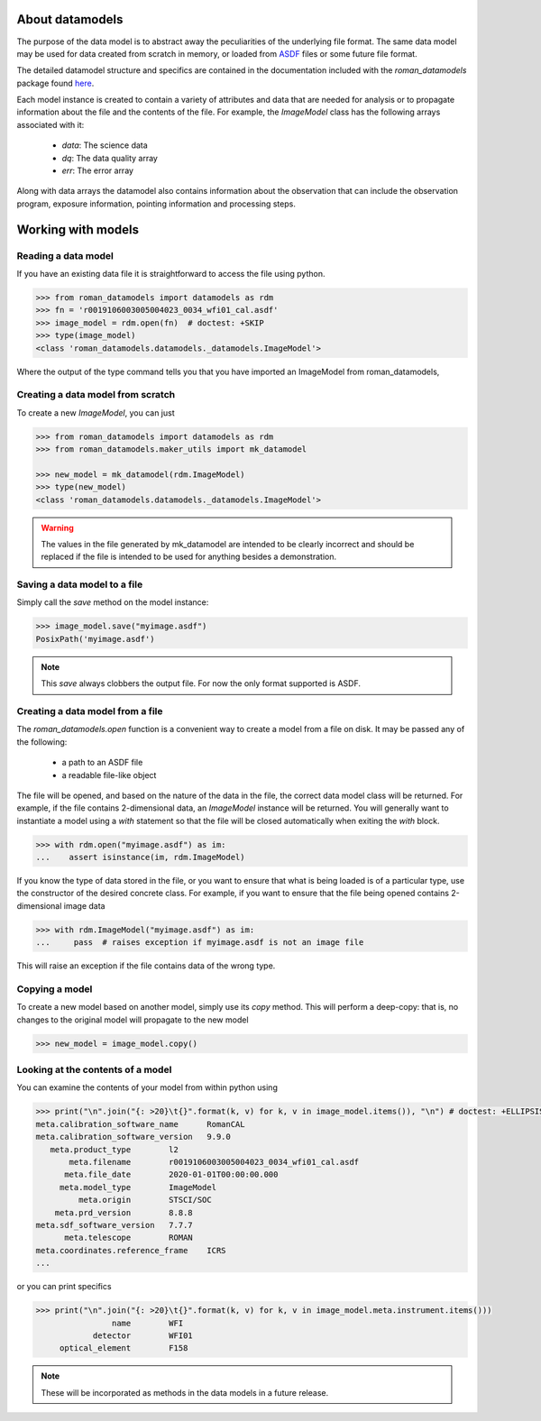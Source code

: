 .. _datamodels:

About datamodels
================

The purpose of the data model is to abstract away the peculiarities of
the underlying file format.  The same data model may be used for data
created from scratch in memory, or loaded from
`ASDF <https://asdf-standard.readthedocs.io/>`_ files or some future file format.

The detailed datamodel structure and specifics are contained in the
documentation included with the `roman_datamodels` package found `here <https://roman-datamodels.readthedocs.io/en/latest/>`_.

Each model instance is created to contain a variety of attributes and data that
are needed for analysis or to propagate information about the file and the
contents of the file. For example, the `ImageModel` class has the following
arrays associated with it:

    - `data`: The science data
    - `dq`: The data quality array
    - `err`: The error array

Along with data arrays the datamodel also contains information about the
observation that can include the observation program, exposure information,
pointing information and processing steps.

Working with models
===================

Reading a data model
--------------------

If you have an existing data file it is straightforward to access the file
using python.

.. testsetup::
    >>> from roman_datamodels import datamodels as rdm
    >>> from roman_datamodels.maker_utils import mk_datamodel
    >>> fn = 'r0019106003005004023_0034_wfi01_cal.asdf'
    >>> image_model = mk_datamodel(rdm.ImageModel)

    # set some metadata for the below tests
    >>> image_model.meta.filename = fn


.. code-block:: python

    >>> from roman_datamodels import datamodels as rdm
    >>> fn = 'r0019106003005004023_0034_wfi01_cal.asdf'
    >>> image_model = rdm.open(fn)  # doctest: +SKIP
    >>> type(image_model)
    <class 'roman_datamodels.datamodels._datamodels.ImageModel'>

Where the output of the type command tells you that you have imported an
ImageModel from roman_datamodels,

Creating a data model from scratch
----------------------------------

To create a new `ImageModel`, you can just

.. code-block:: python

    >>> from roman_datamodels import datamodels as rdm
    >>> from roman_datamodels.maker_utils import mk_datamodel

    >>> new_model = mk_datamodel(rdm.ImageModel)
    >>> type(new_model)
    <class 'roman_datamodels.datamodels._datamodels.ImageModel'>

.. warning::

    The values in the file generated by mk_datamodel are intended to be
    clearly incorrect and should be replaced if the file is intended to be used
    for anything besides a demonstration.

Saving a data model to a file
-----------------------------

Simply call the `save` method on the model instance:

.. code-block:: python

    >>> image_model.save("myimage.asdf")
    PosixPath('myimage.asdf')

.. note::

   This `save` always clobbers the output file. For now the only format
   supported is ASDF.

Creating a data model from a file
---------------------------------

The `roman_datamodels.open` function is a convenient way to create a
model from a file on disk.  It may be passed any of the following:

    - a path to an ASDF file
    - a readable file-like object

The file will be opened, and based on the nature of the data in the
file, the correct data model class will be returned.  For example, if
the file contains 2-dimensional data, an `ImageModel` instance will be
returned.  You will generally want to instantiate a model using a
`with` statement so that the file will be closed automatically when
exiting the `with` block.

.. code-block:: python

    >>> with rdm.open("myimage.asdf") as im:
    ...    assert isinstance(im, rdm.ImageModel)

If you know the type of data stored in the file, or you want to ensure
that what is being loaded is of a particular type, use the constructor
of the desired concrete class.  For example, if you want to ensure
that the file being opened contains 2-dimensional image data

.. code-block:: python

    >>> with rdm.ImageModel("myimage.asdf") as im:
    ...     pass  # raises exception if myimage.asdf is not an image file

This will raise an exception if the file contains data of the wrong
type.

Copying a model
---------------

To create a new model based on another model, simply use its `copy`
method.  This will perform a deep-copy: that is, no changes to the
original model will propagate to the new model

.. code-block:: python

    >>> new_model = image_model.copy()

Looking at the contents of a model
----------------------------------

You can examine the contents of your model from within python using

.. code-block:: python

    >>> print("\n".join("{: >20}\t{}".format(k, v) for k, v in image_model.items()), "\n") # doctest: +ELLIPSIS
    meta.calibration_software_name	RomanCAL
    meta.calibration_software_version	9.9.0
       meta.product_type	l2
           meta.filename	r0019106003005004023_0034_wfi01_cal.asdf
          meta.file_date	2020-01-01T00:00:00.000
         meta.model_type	ImageModel
             meta.origin	STSCI/SOC
        meta.prd_version	8.8.8
    meta.sdf_software_version	7.7.7
          meta.telescope	ROMAN
    meta.coordinates.reference_frame	ICRS
    ...

or you can print specifics

.. code-block:: python

    >>> print("\n".join("{: >20}\t{}".format(k, v) for k, v in image_model.meta.instrument.items()))
                    name        WFI
                detector        WFI01
         optical_element        F158

.. note::

    These will be incorporated as methods in the data models in a future release.
